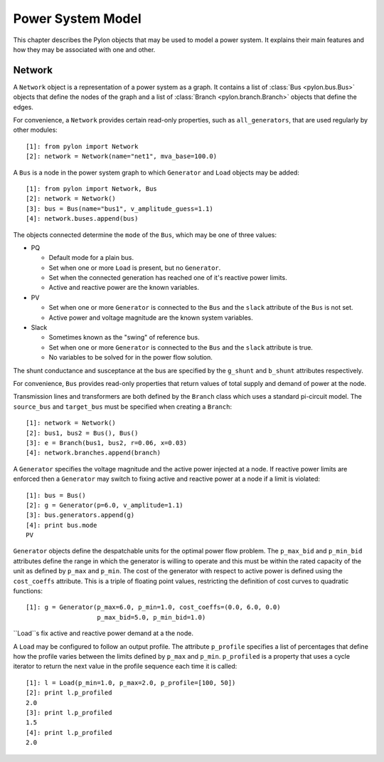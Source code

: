 .. _model:

******************
Power System Model
******************

This chapter describes the Pylon objects that may be used to model a power
system.  It explains their main features and how they may be associated with
one and other.

.. _network:

Network
=======

.. class:: Network

A ``Network`` object is a representation of a power system as a graph.  It
contains a list of :class:`Bus <pylon.bus.Bus>` objects that define the nodes
of the graph and a list of :class:`Branch <pylon.branch.Branch>` objects that
define the edges.

For convenience, a ``Network`` provides certain read-only properties, such as
``all_generators``, that are used regularly by other modules::

  [1]: from pylon import Network
  [2]: network = Network(name="net1", mva_base=100.0)

.. class:: Bus

A ``Bus`` is a node in the power system graph to which ``Generator`` and
``Load`` objects may be added::

  [1]: from pylon import Network, Bus
  [2]: network = Network()
  [3]: bus = Bus(name="bus1", v_amplitude_guess=1.1)
  [4]: network.buses.append(bus)

The objects connected determine the ``mode`` of the ``Bus``, which may be one
of three values:

* PQ

  * Default mode for a plain bus.
  * Set when one or more ``Load`` is present, but no ``Generator``.
  * Set when the connected generation has reached one of it's reactive power 
    limits.
  * Active and reactive power are the known variables.

* PV

  * Set when one or more ``Generator`` is connected to the ``Bus`` and the
    ``slack`` attribute of the ``Bus`` is not set.
  * Active power and voltage magnitude are the known system variables.

* Slack

  * Sometimes known as the "swing" of reference bus.
  * Set when one or more ``Generator`` is connected to the ``Bus`` and the
    ``slack`` attribute is true.
  * No variables to be solved for in the power flow solution.

The shunt conductance and susceptance at the bus are specified by the
``g_shunt`` and ``b_shunt`` attributes respectively.

For convenience, ``Bus`` provides read-only properties that return values of
total supply and demand of power at the node.


.. class:: Branch

Transmission lines and transformers are both defined by the ``Branch`` class
which uses a standard pi-circuit model.  The ``source_bus`` and ``target_bus``
must be specified when creating a ``Branch``::

  [1]: network = Network()
  [2]: bus1, bus2 = Bus(), Bus()
  [3]: e = Branch(bus1, bus2, r=0.06, x=0.03)
  [4]: network.branches.append(branch)

.. class:: Generator

A ``Generator`` specifies the voltage magnitude and the active power injected
at a node.  If reactive power limits are enforced then a ``Generator`` may
switch to fixing active and reactive power at a node if a limit is violated::

  [1]: bus = Bus()
  [2]: g = Generator(p=6.0, v_amplitude=1.1)
  [3]: bus.generators.append(g)
  [4]: print bus.mode
  PV

``Generator`` objects define the despatchable units for the optimal power flow
problem.  The ``p_max_bid`` and ``p_min_bid`` attributes define the range in
which the generator is willing to operate and this must be within the rated
capacity of the unit as defined by ``p_max`` and ``p_min``.  The cost of the
generator with respect to active power is defined using the ``cost_coeffs``
attribute.  This is a triple of floating point values, restricting the
definition of cost curves to quadratic functions::

  [1]: g = Generator(p_max=6.0, p_min=1.0, cost_coeffs=(0.0, 6.0, 0.0)
                     p_max_bid=5.0, p_min_bid=1.0)

.. class:: Load

``Load``s fix active and reactive power demand at a the node.

A ``Load`` may be configured to follow an output profile.  The attribute
``p_profile`` specifies a list of percentages that define how the profile
varies between the limits defined by ``p_max`` and ``p_min``.  ``p_profiled``
is a property that uses a cycle iterator to return the next value in the
profile sequence each time it is called::

  [1]: l = Load(p_min=1.0, p_max=2.0, p_profile=[100, 50])
  [2]: print l.p_profiled
  2.0
  [3]: print l.p_profiled
  1.5
  [4]: print l.p_profiled
  2.0

